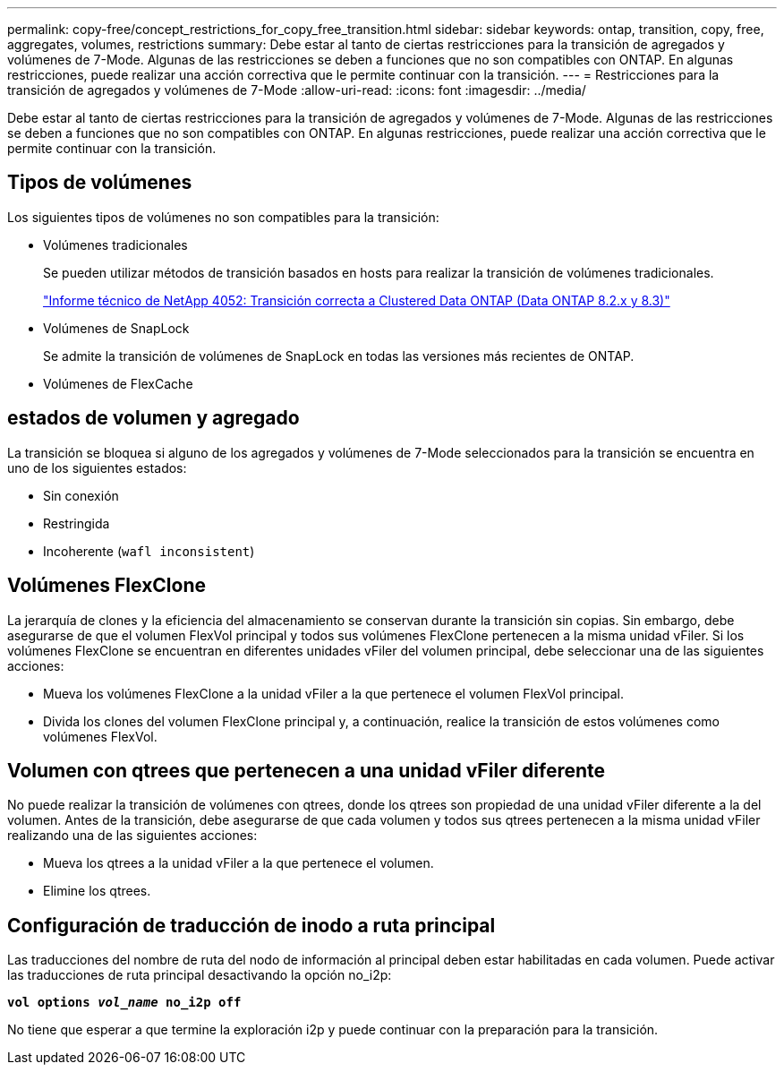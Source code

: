 ---
permalink: copy-free/concept_restrictions_for_copy_free_transition.html 
sidebar: sidebar 
keywords: ontap, transition, copy, free, aggregates, volumes, restrictions 
summary: Debe estar al tanto de ciertas restricciones para la transición de agregados y volúmenes de 7-Mode. Algunas de las restricciones se deben a funciones que no son compatibles con ONTAP. En algunas restricciones, puede realizar una acción correctiva que le permite continuar con la transición. 
---
= Restricciones para la transición de agregados y volúmenes de 7-Mode
:allow-uri-read: 
:icons: font
:imagesdir: ../media/


[role="lead"]
Debe estar al tanto de ciertas restricciones para la transición de agregados y volúmenes de 7-Mode. Algunas de las restricciones se deben a funciones que no son compatibles con ONTAP. En algunas restricciones, puede realizar una acción correctiva que le permite continuar con la transición.



== Tipos de volúmenes

Los siguientes tipos de volúmenes no son compatibles para la transición:

* Volúmenes tradicionales
+
Se pueden utilizar métodos de transición basados en hosts para realizar la transición de volúmenes tradicionales.

+
http://www.netapp.com/us/media/tr-4052.pdf["Informe técnico de NetApp 4052: Transición correcta a Clustered Data ONTAP (Data ONTAP 8.2.x y 8.3)"]

* Volúmenes de SnapLock
+
Se admite la transición de volúmenes de SnapLock en todas las versiones más recientes de ONTAP.

* Volúmenes de FlexCache




== estados de volumen y agregado

La transición se bloquea si alguno de los agregados y volúmenes de 7-Mode seleccionados para la transición se encuentra en uno de los siguientes estados:

* Sin conexión
* Restringida
* Incoherente (`wafl inconsistent`)




== Volúmenes FlexClone

La jerarquía de clones y la eficiencia del almacenamiento se conservan durante la transición sin copias. Sin embargo, debe asegurarse de que el volumen FlexVol principal y todos sus volúmenes FlexClone pertenecen a la misma unidad vFiler. Si los volúmenes FlexClone se encuentran en diferentes unidades vFiler del volumen principal, debe seleccionar una de las siguientes acciones:

* Mueva los volúmenes FlexClone a la unidad vFiler a la que pertenece el volumen FlexVol principal.
* Divida los clones del volumen FlexClone principal y, a continuación, realice la transición de estos volúmenes como volúmenes FlexVol.




== Volumen con qtrees que pertenecen a una unidad vFiler diferente

No puede realizar la transición de volúmenes con qtrees, donde los qtrees son propiedad de una unidad vFiler diferente a la del volumen. Antes de la transición, debe asegurarse de que cada volumen y todos sus qtrees pertenecen a la misma unidad vFiler realizando una de las siguientes acciones:

* Mueva los qtrees a la unidad vFiler a la que pertenece el volumen.
* Elimine los qtrees.




== Configuración de traducción de inodo a ruta principal

Las traducciones del nombre de ruta del nodo de información al principal deben estar habilitadas en cada volumen. Puede activar las traducciones de ruta principal desactivando la opción no_i2p:

`*vol options _vol_name_ no_i2p off*`

No tiene que esperar a que termine la exploración i2p y puede continuar con la preparación para la transición.
